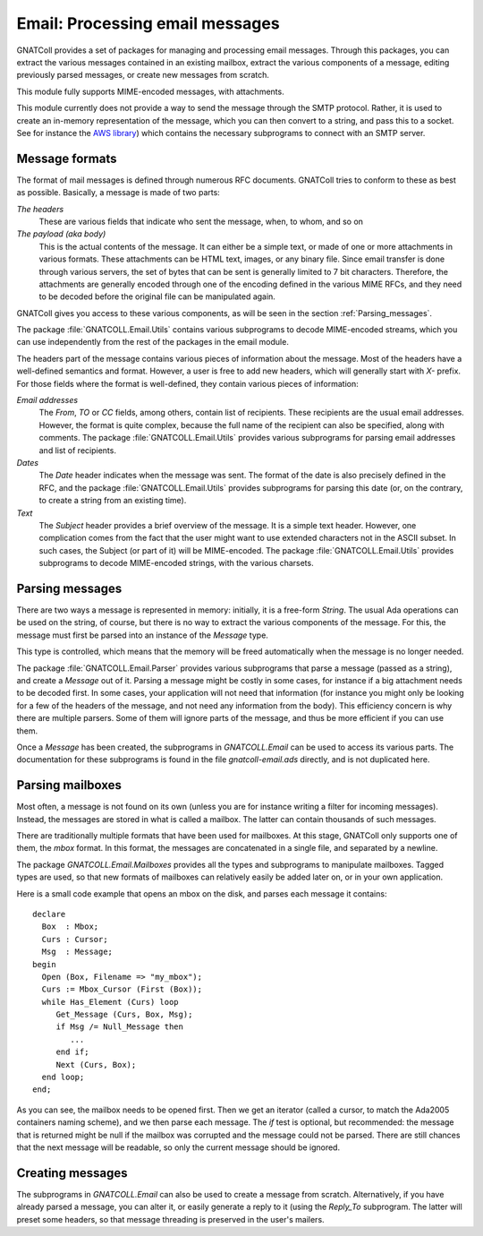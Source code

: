 ************************************
**Email**: Processing email messages
************************************

.. highlight:: ada
.. index:: email

GNATColl provides a set of packages for managing and processing
email messages. Through this packages, you can extract the various messages
contained in an existing mailbox, extract the various components of a message,
editing previously parsed messages, or create new messages from scratch.

This module fully supports MIME-encoded messages, with attachments.

This module currently does not provide a way to send the message through the
SMTP protocol. Rather, it is used to create an in-memory representation of
the message, which you can then convert to a string, and pass this to a
socket. See for instance the `AWS library <http://www.adacore.com/home/gnatpro/add-on_technologies/web_technologies>`_)
which contains the necessary subprograms to connect with an SMTP server.

Message formats
===============

.. index:: GNATCOLL.Email.Utils

The format of mail messages is defined through numerous RFC documents.
GNATColl tries to conform to these as best as possible. Basically,
a message is made of two parts:

*The headers*
  These are various fields that indicate who sent the message, when, to whom,
  and so on

*The payload (aka body)*
  This is the actual contents of the message. It can either be a simple text,
  or made of one or more attachments in various formats. These attachments can
  be HTML text, images, or any binary file. Since email transfer is done through
  various servers, the set of bytes that can be sent is generally limited to
  7 bit characters. Therefore, the attachments are generally encoded through one
  of the encoding defined in the various MIME RFCs, and they need to be decoded
  before the original file can be manipulated again.

GNATColl gives you access to these various components, as will be
seen in the section :ref:`Parsing_messages`.

.. index:: MIME
.. index:: encoding

The package :file:`GNATCOLL.Email.Utils` contains various subprograms to decode
MIME-encoded streams, which you can use independently from the rest of the
packages in the email module.

The headers part of the message contains various pieces of information about
the message. Most of the headers have a well-defined semantics and format.
However, a user is free to add new headers, which will generally start with
`X-` prefix. For those fields where the format is well-defined, they
contain various pieces of information:

*Email addresses*
  The `From`, `TO` or `CC` fields, among others, contain
  list of recipients. These recipients are the usual email addresses. However,
  the format is quite complex, because the full name of the recipient can also
  be specified, along with comments. The package :file:`GNATCOLL.Email.Utils`
  provides various subprograms for parsing email addresses and list of
  recipients.

*Dates*
  The `Date` header indicates when the message was sent. The format of the
  date is also precisely defined in the RFC, and the package
  :file:`GNATCOLL.Email.Utils` provides subprograms for parsing this date (or,
  on the contrary, to create a string from an existing time).

*Text*
  The `Subject` header provides a brief overview of the message. It is
  a simple text header. However, one complication comes from the fact that the
  user might want to use extended characters not in the ASCII subset. In such
  cases, the Subject (or part of it) will be MIME-encoded. The package
  :file:`GNATCOLL.Email.Utils` provides subprograms to decode MIME-encoded strings,
  with the various charsets.

.. _Parsing_messages:

Parsing messages
================

There are two ways a message is represented in memory: initially, it is
a free-form `String`. The usual Ada operations can be used on the string,
of course, but there is no way to extract the various components of the
message. For this, the message must first be parsed into an instance of the
`Message` type.

This type is controlled, which means that the memory will be freed
automatically when the message is no longer needed.

.. index:: GNATCOLL.Email.Parser

The package :file:`GNATCOLL.Email.Parser` provides various subprograms that
parse a message (passed as a string), and create a `Message` out of it.
Parsing a message might be costly in some cases, for instance if a big
attachment needs to be decoded first. In some cases, your application will
not need that information (for instance you might only be looking for a few
of the headers of the message, and not need any information from the body).
This efficiency concern is why there are multiple parsers. Some of them will
ignore parts of the message, and thus be more efficient if you can use them.

.. index:: GNATCOLL.Email

Once a `Message` has been created, the subprograms in
`GNATCOLL.Email`
can be used to access its various parts.
The documentation for these subprograms is found in the file
`gnatcoll-email.ads` directly, and is not duplicated here.

Parsing mailboxes
=================

Most often, a message is not found on its own (unless you are for instance
writing a filter for incoming messages). Instead, the messages are stored
in what is called a mailbox. The latter can contain thousands of such
messages.

There are traditionally multiple formats that have been used for mailboxes.
At this stage, GNATColl only supports one of them, the `mbox`
format. In this format, the messages are concatenated in a single file,
and separated by a newline.

.. index:: GNATCOLL.Email.Mailboxes

The package `GNATCOLL.Email.Mailboxes` provides all the types and
subprograms
to manipulate mailboxes.
Tagged types are used, so that new formats of mailboxes can relatively easily
be added later on, or in your own application.

Here is a small code example that opens an mbox on the disk, and parses each
message it contains::

  declare
    Box  : Mbox;
    Curs : Cursor;
    Msg  : Message;
  begin
    Open (Box, Filename => "my_mbox");
    Curs := Mbox_Cursor (First (Box));
    while Has_Element (Curs) loop
       Get_Message (Curs, Box, Msg);
       if Msg /= Null_Message then
          ...
       end if;
       Next (Curs, Box);
    end loop;
  end;

As you can see, the mailbox needs to be opened first. Then we get an
iterator (called a cursor, to match the Ada2005 containers naming scheme),
and we then parse each message. The `if` test is optional, but
recommended: the message that is returned might be null if the mailbox
was corrupted and the message could not be parsed. There are still chances
that the next message will be readable, so only the current message should
be ignored.

Creating messages
=================

The subprograms in `GNATCOLL.Email` can also be used to create a message
from scratch. Alternatively, if you have already parsed a message, you
can alter it, or easily generate a reply to it (using the `Reply_To`
subprogram. The latter will preset some headers, so that message threading
is preserved in the user's mailers.

